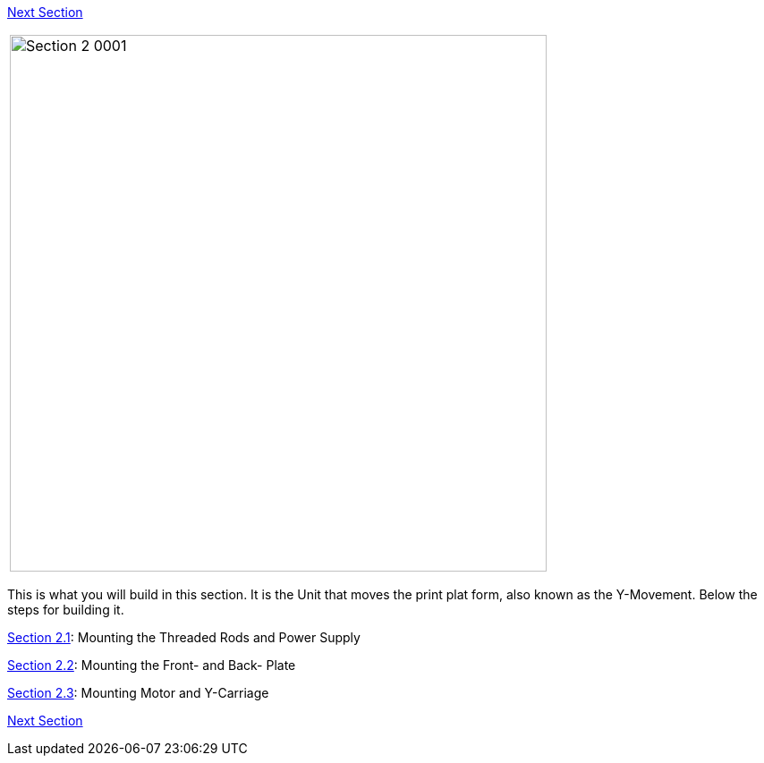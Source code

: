 link:/i3_Berlin/wiki/Section-3-Assembly-of-the-XZ-Unit[Next Section]



|====
|image:media/Section_2_0001.png[width=600]
|====

This is what you will build in this section. It is the Unit that moves the print plat form, also known as the Y-Movement. Below the steps for building it. 

link:/i3_Berlin/wiki/Section-2.1-Assembly-of-the-Y-Unit-Mounting-the-threaded-Rods-and-Power-Supply[Section 2.1]: Mounting the Threaded Rods and Power Supply +

link:/i3_Berlin/wiki/Section-2.2-Assembly-of-the-Y-Unit-Mounting-the-Front-and-Back-Plate[Section 2.2]: Mounting the Front- and Back- Plate +

link:/i3_Berlin/wiki/Section-2.3-Assembly-of-the-Y-Unit-Mounting-the-Y-Carriage-and-Timing-Belt[Section 2.3]: Mounting Motor and Y-Carriage +




link:/i3_Berlin/wiki/Section-3-Assembly-of-the-XZ-Unit[Next Section]

